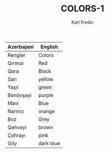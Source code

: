 #+title: COLORS-1
#+DESCRIPTION: azerbajani vocabulary words
#+AUTHOR: Karl Fredin


| Azerbajani | English   |
|------------+-----------|
| Rənglər     | Colors    |
| Qırmızı    | Red       |
| Qara       | Black     |
| Sarı       | yellow    |
| Yaşıl      | green     |
| Bənövşəyi   | purple    |
| Mavi       | Blue      |
| Narıncı    | orange    |
| Boz        | Grey      |
| Qəhvəyi     | brown     |
| Çəhrayı     | pink      |
| Göy        | dark blue |
